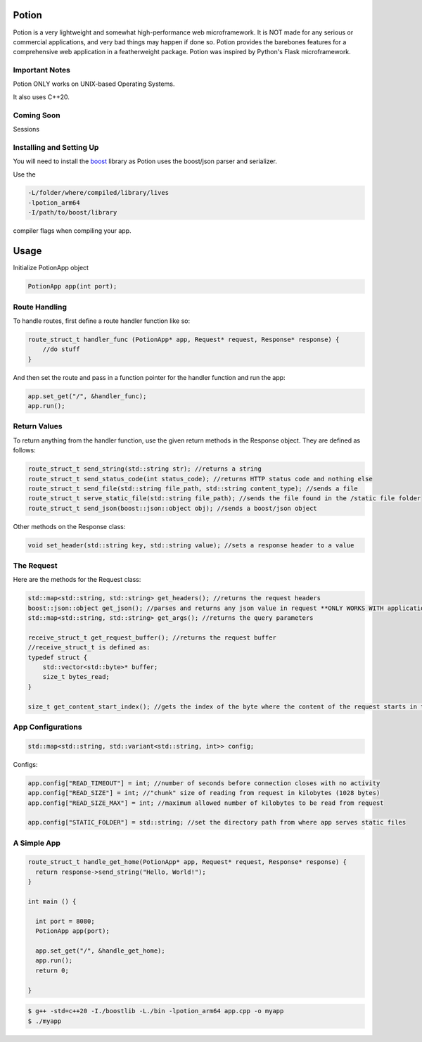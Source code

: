 Potion
=====

Potion is a very lightweight and somewhat high-performance web microframework. It is NOT made for any serious or commercial applications,
and very bad things may happen if done so. Potion provides the barebones features for a comprehensive web application in a featherweight
package. Potion was inspired by Python's Flask microframework.

Important Notes
---------------

Potion ONLY works on UNIX-based Operating Systems.

It also uses C++20.

Coming Soon
-----------

Sessions


Installing and Setting Up
-----------------------

You will need to install the `boost`_ library as Potion uses the boost/json parser and serializer.


Use the 

.. code-block:: text

    -L/folder/where/compiled/library/lives
    -lpotion_arm64
    -I/path/to/boost/library

compiler flags when compiling your app. 

.. _boost: https://www.boost.org/doc/libs/1_82_0/more/getting_started/index.html

Usage
======

Initialize PotionApp object

.. code-block:: C++

    PotionApp app(int port);

Route Handling
---------------

To handle routes, first define a route handler function like so:

.. code-block:: C++

    route_struct_t handler_func (PotionApp* app, Request* request, Response* response) {
        //do stuff
    }

And then set the route and pass in a function pointer for the handler function and run the app:

.. code-block:: C++

    app.set_get("/", &handler_func);
    app.run();

Return Values
-------------

To return anything from the handler function, use the given return methods in the Response object. They are defined as follows:

.. code-block:: C++

    route_struct_t send_string(std::string str); //returns a string
    route_struct_t send_status_code(int status_code); //returns HTTP status code and nothing else
    route_struct_t send_file(std::string file_path, std::string content_type); //sends a file
    route_struct_t serve_static_file(std::string file_path); //sends the file found in the /static file folder
    route_struct_t send_json(boost::json::object obj); //sends a boost/json object

Other methods on the Response class:

.. code-block:: C++ 

    void set_header(std::string key, std::string value); //sets a response header to a value


The Request
-----------

Here are the methods for the Request class:

.. code-block:: C++

    std::map<std::string, std::string> get_headers(); //returns the request headers
    boost::json::object get_json(); //parses and returns any json value in request **ONLY WORKS WITH application/json CONTENT-TYPE**
    std::map<std::string, std::string> get_args(); //returns the query parameters
    
    receive_struct_t get_request_buffer(); //returns the request buffer
    //receive_struct_t is defined as:
    typedef struct {
        std::vector<std::byte>* buffer;
        size_t bytes_read;
    }

    size_t get_content_start_index(); //gets the index of the byte where the content of the request starts in the request buffer


App Configurations
-------------------

.. code-block:: C++

    std::map<std::string, std::variant<std::string, int>> config;

Configs: 

.. code-block:: C++

    app.config["READ_TIMEOUT"] = int; //number of seconds before connection closes with no activity
    app.config["READ_SIZE"] = int; //"chunk" size of reading from request in kilobytes (1028 bytes)
    app.config["READ_SIZE_MAX"] = int; //maximum allowed number of kilobytes to be read from request

    app.config["STATIC_FOLDER"] = std::string; //set the directory path from where app serves static files


A Simple App
----------------

.. code-block:: C++

    route_struct_t handle_get_home(PotionApp* app, Request* request, Response* response) {
      return response->send_string("Hello, World!");
    }
  
    int main () {
      
      int port = 8080;
      PotionApp app(port);

      app.set_get("/", &handle_get_home);
      app.run();
      return 0;
      
    }
    

.. code-block:: text

    $ g++ -std=c++20 -I./boostlib -L./bin -lpotion_arm64 app.cpp -o myapp
    $ ./myapp


